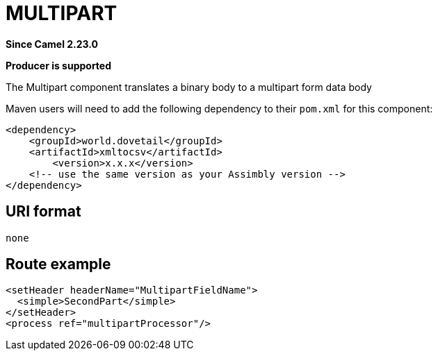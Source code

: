 = MULTIPART Component
:doctitle: MULTIPART
:shortname: multipart
:artifactid: multipart
:description: Converts binary to multipart
:since: 2.23.0
:supportlevel: Stable
:component-header: Producer is supported
//Manually maintained attributes

*Since Camel {since}*

*{component-header}*

The Multipart component translates a binary body to a multipart form data body

Maven users will need to add the following dependency to their `pom.xml`
for this component:

[source,xml]
------------------------------------------------------------
<dependency>
    <groupId>world.dovetail</groupId>
    <artifactId>xmltocsv</artifactId>
	<version>x.x.x</version>
    <!-- use the same version as your Assimbly version -->
</dependency>
------------------------------------------------------------

== URI format

--------------------------------------------
none
--------------------------------------------

== Route example

    <setHeader headerName="MultipartFieldName">
      <simple>SecondPart</simple>
    </setHeader>
    <process ref="multipartProcessor"/>



